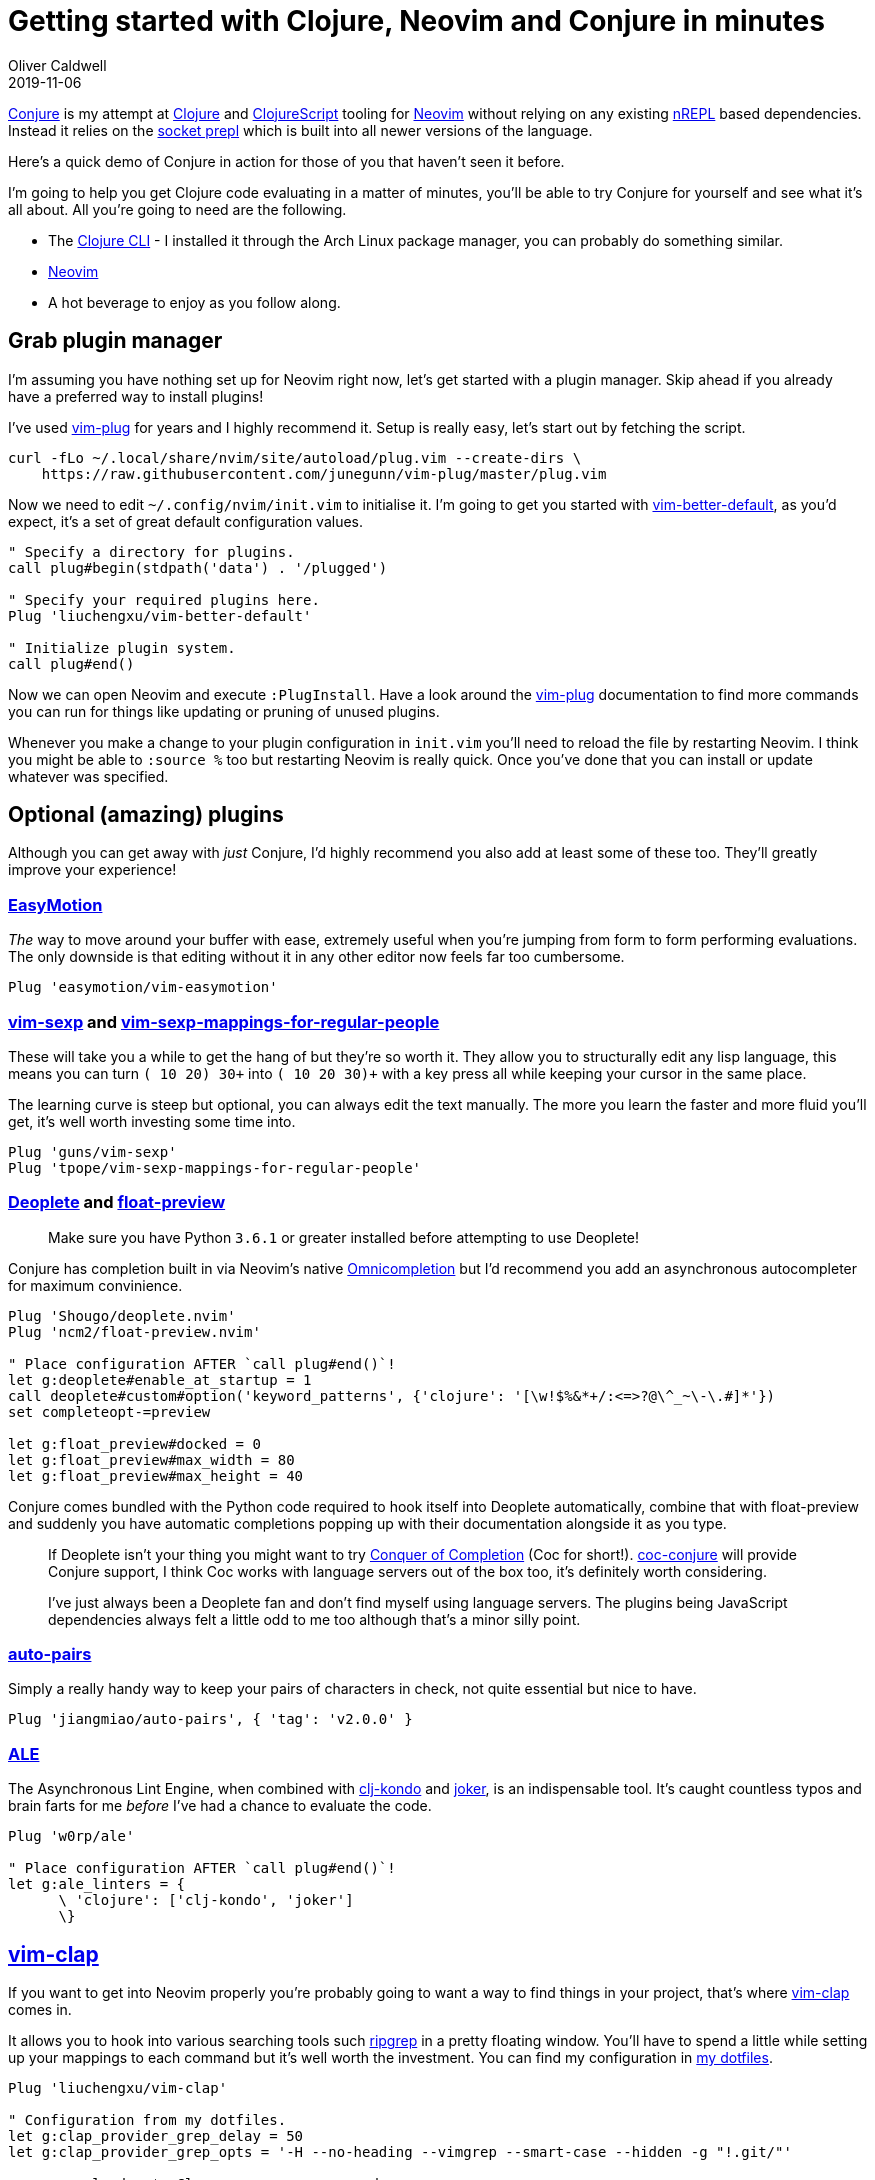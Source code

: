 = Getting started with Clojure, Neovim and Conjure in minutes
Oliver Caldwell
2019-11-06

https://github.com/Olical/conjure[Conjure] is my attempt at https://clojure.org/[Clojure] and https://clojurescript.org/[ClojureScript] tooling for https://neovim.io/[Neovim] without relying on any existing https://nrepl.org/[nREPL] based dependencies. Instead it relies on the https://oli.me.uk/exploring-repl-tooling-with-prepl/[socket prepl] which is built into all newer versions of the language.

Here's a quick demo of Conjure in action for those of you that haven't seen it before.

++++
<script id="asciicast-267614" src="https://asciinema.org/a/267614.js" async></script>
++++

I'm going to help you get Clojure code evaluating in a matter of minutes, you'll be able to try Conjure for yourself and see what it's all about. All you're going to need are the following.

 * The https://clojure.org/guides/getting_started[Clojure CLI] - I installed it through the Arch Linux package manager, you can probably do something similar.
 * https://neovim.io/[Neovim]
 * A hot beverage to enjoy as you follow along.

== Grab plugin manager

I'm assuming you have nothing set up for Neovim right now, let's get started with a plugin manager. Skip ahead if you already have a preferred way to install plugins!

I've used https://github.com/junegunn/vim-plug[vim-plug] for years and I highly recommend it. Setup is really easy, let's start out by fetching the script.

[source,bash]
----
curl -fLo ~/.local/share/nvim/site/autoload/plug.vim --create-dirs \
    https://raw.githubusercontent.com/junegunn/vim-plug/master/plug.vim
----

Now we need to edit `+~/.config/nvim/init.vim+` to initialise it. I'm going to get you started with https://github.com/liuchengxu/vim-better-default[vim-better-default], as you'd expect, it's a set of great default configuration values.

[source,viml]
----
" Specify a directory for plugins.
call plug#begin(stdpath('data') . '/plugged')

" Specify your required plugins here.
Plug 'liuchengxu/vim-better-default'

" Initialize plugin system.
call plug#end()
----

Now we can open Neovim and execute `+:PlugInstall+`. Have a look around the https://github.com/junegunn/vim-plug[vim-plug] documentation to find more commands you can run for things like updating or pruning of unused plugins.

Whenever you make a change to your plugin configuration in `+init.vim+` you'll need to reload the file by restarting Neovim. I think you might be able to `+:source %+` too but restarting Neovim is really quick. Once you've done that you can install or update whatever was specified.

== Optional (amazing) plugins

Although you can get away with _just_ Conjure, I'd highly recommend you also add at least some of these too. They'll greatly improve your experience!

=== https://github.com/easymotion/vim-easymotion[EasyMotion]

_The_ way to move around your buffer with ease, extremely useful when you're jumping from form to form performing evaluations. The only downside is that editing without it in any other editor now feels far too cumbersome.

[source,viml]
----
Plug 'easymotion/vim-easymotion'
----

=== https://github.com/guns/vim-sexp[vim-sexp] and https://github.com/tpope/vim-sexp-mappings-for-regular-people[vim-sexp-mappings-for-regular-people]

These will take you a while to get the hang of but they're so worth it. They allow you to structurally edit any lisp language, this means you can turn `+(+ 10 20) 30+` into `+(+ 10 20 30)+` with a key press all while keeping your cursor in the same place.

The learning curve is steep but optional, you can always edit the text manually. The more you learn the faster and more fluid you'll get, it's well worth investing some time into.

[source,viml]
----
Plug 'guns/vim-sexp'
Plug 'tpope/vim-sexp-mappings-for-regular-people'
----

=== https://github.com/Shougo/deoplete.nvim[Deoplete] and https://github.com/ncm2/float-preview.nvim[float-preview]

____
Make sure you have Python `+3.6.1+` or greater installed before attempting to use Deoplete!
____

Conjure has completion built in via Neovim's native https://vim.fandom.com/wiki/Omni_completion[Omnicompletion] but I'd recommend you add an asynchronous autocompleter for maximum convinience.

[source,viml]
----
Plug 'Shougo/deoplete.nvim'
Plug 'ncm2/float-preview.nvim'

" Place configuration AFTER `call plug#end()`!
let g:deoplete#enable_at_startup = 1
call deoplete#custom#option('keyword_patterns', {'clojure': '[\w!$%&*+/:<=>?@\^_~\-\.#]*'}) 
set completeopt-=preview

let g:float_preview#docked = 0
let g:float_preview#max_width = 80
let g:float_preview#max_height = 40
----

Conjure comes bundled with the Python code required to hook itself into Deoplete automatically, combine that with float-preview and suddenly you have automatic completions popping up with their documentation alongside it as you type.

____
If Deoplete isn't your thing you might want to try https://github.com/neoclide/coc.nvim[Conquer of Completion] (Coc for short!). https://github.com/jlesquembre/coc-conjure[coc-conjure] will provide Conjure support, I think Coc works with language servers out of the box too, it's definitely worth considering.

I've just always been a Deoplete fan and don't find myself using language servers. The plugins being JavaScript dependencies always felt a little odd to me too although that's a minor silly point.
____

=== https://github.com/jiangmiao/auto-pairs[auto-pairs]

Simply a really handy way to keep your pairs of characters in check, not quite essential but nice to have.

[source,viml]
----
Plug 'jiangmiao/auto-pairs', { 'tag': 'v2.0.0' }
----

=== https://github.com/w0rp/ale[ALE]

The Asynchronous Lint Engine, when combined with https://github.com/borkdude/clj-kondo[clj-kondo] and https://github.com/candid82/joker[joker], is an indispensable tool. It's caught countless typos and brain farts for me _before_ I've had a chance to evaluate the code.

[source,viml]
----
Plug 'w0rp/ale'

" Place configuration AFTER `call plug#end()`!
let g:ale_linters = {
      \ 'clojure': ['clj-kondo', 'joker']
      \}
----

== https://github.com/liuchengxu/vim-clap[vim-clap]

If you want to get into Neovim properly you're probably going to want a way to find things in your project, that's where https://github.com/liuchengxu/vim-clap[vim-clap] comes in.

It allows you to hook into various searching tools such https://github.com/BurntSushi/ripgrep[ripgrep] in a pretty floating window. You'll have to spend a little while setting up your mappings to each command but it's well worth the investment. You can find my configuration in https://github.com/Olical/dotfiles/blob/29f47aaaa279769ea82367a4ff4a3c5916d2c082/neovim/.config/nvim/modules/plugins/vim-clap.vim[my dotfiles].

[source,viml]
----
Plug 'liuchengxu/vim-clap'

" Configuration from my dotfiles.
let g:clap_provider_grep_delay = 50
let g:clap_provider_grep_opts = '-H --no-heading --vimgrep --smart-case --hidden -g "!.git/"'

nnoremap <leader>* :Clap grep ++query=<cword><cr>
nnoremap <leader>fg :Clap grep<cr>
nnoremap <leader>ff :Clap files --hidden<cr>
nnoremap <leader>fb :Clap buffers<cr>
nnoremap <leader>fw :Clap windows<cr>
nnoremap <leader>fr :Clap history<cr>
nnoremap <leader>fh :Clap command_history<cr>
nnoremap <leader>fj :Clap jumps<cr>
nnoremap <leader>fl :Clap blines<cr>
nnoremap <leader>fL :Clap lines<cr>
nnoremap <leader>ft :Clap filetypes<cr>
nnoremap <leader>fm :Clap marks<cr>
----

== Adding Conjure

Installing the plugin is the same as any other apart from one minor detail: We have to specify a "compile" script that gets executed upon update to ensure Conjure starts quickly. Luckily, this is easy to do with vim-plug!

____
I'm specifying the latest tagged version at the time of writing this post, have a look at the https://github.com/Olical/conjure[Conjure] repository to find the latest version and decide if you would like to use that instead.

I'd highly recommend you subscribe to new releases through GitHub's UI, that way you can be notified automatically and update to newer versions when it suits you.
____

[source,viml]
----
Plug 'Olical/conjure', { 'tag': 'v2.0.0', 'do': 'bin/compile' }
----

We've essentially asked vim-plug to install `+v2.0.0+` and then execute `+bin/compile+` whenever changes occur (it won't re-compile if the code hasn't changed, don't worry).

If you haven't already, be sure to execute `+:PlugInstall+` within Neovim to ensure all of your plugins are installed and set up correctly.

== Using Conjure to evaluate Clojure

Conjure is actually written in Clojure which means it starts a small Clojure instance when you open a Clojure file. The cool thing about this is that Conjure will automatically connect to this JVM when you haven't configured any projects to connect to, this means we can already open any Clojure file and start evaluating things!

Try it for yourself, open up a new Clojure file with `+nvim foo.clj+`, write some Clojure (such as `+(+ 10 20)+`) and evaluate it with `+<localleader>ee+`. By default your `+<localleader>+` will be set to the `+\+` key, I set mine to the `+,+` key but this is entirely up to you.

If everything's set up correctly you'll hopefully see something like this.

____
Bear in mind I've added all of the optional plugins I mentioned previously to get things like autocompletion working.
____

++++
<script id="asciicast-XAjevBlcTLnlMlJ9QvCK7IgHe" src="https://asciinema.org/a/XAjevBlcTLnlMlJ9QvCK7IgHe.js" async></script>
++++

My full `+~/.config/nvim/init.vim+` looks like this.

[source,viml]
----
" Specify a directory for plugins.
call plug#begin(stdpath('data') . '/plugged')

" Specify your required plugins here.
Plug 'liuchengxu/vim-better-default'

" Optional useful plugins I highly recommend.
Plug 'easymotion/vim-easymotion'
Plug 'guns/vim-sexp'
Plug 'tpope/vim-sexp-mappings-for-regular-people'
Plug 'Shougo/deoplete.nvim'
Plug 'ncm2/float-preview.nvim'
Plug 'jiangmiao/auto-pairs', { 'tag': 'v2.0.0' }
Plug 'w0rp/ale'

" I skipped vim-clap but feel free to add it!

" Conjure! :D
Plug 'Olical/conjure', { 'tag': 'v2.0.0', 'do': 'bin/compile' }

" Initialize plugin system.
call plug#end()

" Configuration for various plugins.
let g:deoplete#enable_at_startup = 1
call deoplete#custom#option('keyword_patterns', {'clojure': '[\w!$%&*+/:<=>?@\^_~\-\.#]*'})
set completeopt-=preview

let g:float_preview#docked = 0
let g:float_preview#max_width = 80
let g:float_preview#max_height = 40

let g:ale_linters = {
      \ 'clojure': ['clj-kondo', 'joker']
      \}
----

There's not much to it but we've already got a fully Clojure integrated editor! Head over to the https://github.com/Olical/conjure[Conjure] repo and https://github.com/Olical/conjure/wiki[wiki] to find out more about configuration, mappings and features.

== Connecting to a real project

This "self prepl" is very handy for trying things out quickly in any directory as well as following along with books and tutorials but at some point you're probably going to want your own `+deps.edn+` (or `+project.clj+`) file in your own project.

There's already a lot of resources around the internet to help you set up your projects. https://oli.me.uk/clojure-projects-from-scratch/[Clojure projects from scratch] will help you structure your repository and `+deps.edn+` file, for example. Some of the versions may be a little out of date but the content should still be completely valid.

Once you have a project you'll want to start your own socket prepl instead of relying on Conjure's internal one. You can do that through some simple JVM args, a small amount of Clojure or with my own tool, https://github.com/Olical/propel[Propel]. You can read about starting prepls without Propel in the https://oli.me.uk/clojure-socket-prepl-cookbook/[Clojure socket prepl cookbook] or with Propel in https://oli.me.uk/repling-into-projects-with-prepl-and-propel/[REPLing into projects with prepl and Propel].

Once your socket prepl is up and running you can configure Conjure to connect to it automatically by writing your own `+.conjure.edn+` file.

[source,clojure]
----
;; This will connect to a prepl on port 5656 when you open a Clojure file.
;; It'll also connect to a ClojureScript prepl on 8899 when you open a ClojureScript file!
{:conns {:dev {:port 5656}
         :ui {:port 8899, :lang :cljs}}}
----

You can also configure Conjure to connect to the port specified in `+.prepl-port+` (when it exists) automatically. Propel will write this file for you when you provide the `+-w+` argument. I specify this in my global `+~/.config/conjure/conjure.edn+` file so Conjure will connect to any project that spits out a `+.prepl-port+` file automatically.

[source,clojure]
----
{:conns {:local {:port #slurp-edn ".prepl-port"}}}
----

I hope this post as well as the others I've linked to are enough to get you started and hooked on Conjure. Please do get in touch with any questions, thoughts or feelings on the project. You can find me on twitter (link in the footer) as well as `+#conjure+` in the http://clojurians.net/[Clojurians Slack].
